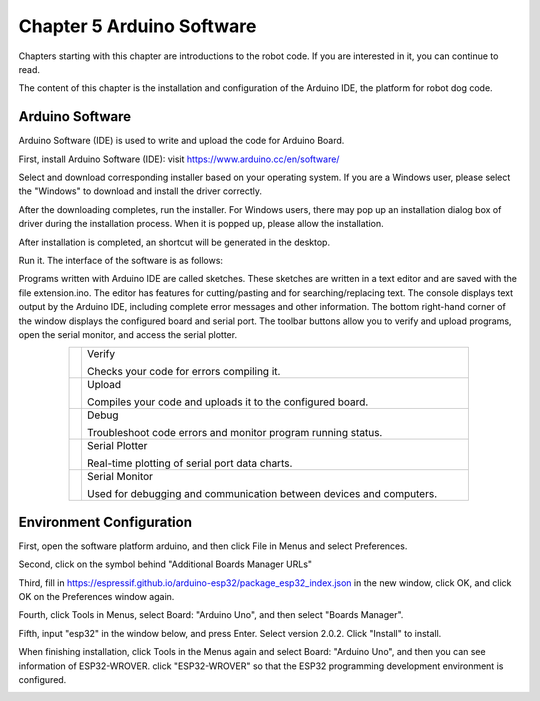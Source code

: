 ##############################################################################
Chapter 5 Arduino Software
##############################################################################

Chapters starting with this chapter are introductions to the robot code. If you are interested in it, you can continue to read.

The content of this chapter is the installation and configuration of the Arduino IDE, the platform for robot dog code.

Arduino Software
**********************************

Arduino Software (IDE) is used to write and upload the code for Arduino Board.

First, install Arduino Software (IDE): visit https://www.arduino.cc/en/software/

.. image:: ../_static/imgs/5_Arduino_Software/Preface03.png
    :align: center

Select and download corresponding installer based on your operating system. If you are a Windows user, please select the "Windows" to download and install the driver correctly.

.. image:: ../_static/imgs/5_Arduino_Software/Preface04.png
    :align: center

After the downloading completes, run the installer. For Windows users, there may pop up an installation dialog box of driver during the installation process. When it is popped up, please allow the installation.

After installation is completed, an shortcut will be generated in the desktop.

.. image:: ../_static/imgs/5_Arduino_Software/Preface05.png
    :align: center

Run it. The interface of the software is as follows:

.. image:: ../_static/imgs/5_Arduino_Software/Preface06.png
    :align: center

Programs written with Arduino IDE are called sketches. These sketches are written in a text editor and are saved with the file extension.ino. The editor has features for cutting/pasting and for searching/replacing text. The console displays text output by the Arduino IDE, including complete error messages and other information. The bottom right-hand corner of the window displays the configured board and serial port. The toolbar buttons allow you to verify and upload programs, open the serial monitor, and access the serial plotter.

.. table::
    :align: center
    :class: table-line
    :width: 80%
    
    +-------------+---------------------------------------------------------------------+
    | |Preface07| | Verify                                                              |
    |             |                                                                     |
    |             | Checks your code for errors compiling it.                           |
    +-------------+---------------------------------------------------------------------+
    | |Preface08| | Upload                                                              |
    |             |                                                                     |
    |             | Compiles your code and uploads it to the configured board.          |
    +-------------+---------------------------------------------------------------------+
    | |Preface09| | Debug                                                               |
    |             |                                                                     |
    |             | Troubleshoot code errors and monitor program running status.        |
    +-------------+---------------------------------------------------------------------+
    | |Preface10| | Serial Plotter                                                      |
    |             |                                                                     |
    |             | Real-time plotting of serial port data charts.                      |
    +-------------+---------------------------------------------------------------------+
    | |Preface11| | Serial Monitor                                                      |
    |             |                                                                     |
    |             | Used for debugging and communication between devices and computers. |
    +-------------+---------------------------------------------------------------------+

.. |Preface07| image:: ../_static/imgs/5_Arduino_Software/Preface07.png
.. |Preface08| image:: ../_static/imgs/5_Arduino_Software/Preface08.png
.. |Preface09| image:: ../_static/imgs/5_Arduino_Software/Preface09.png
.. |Preface10| image:: ../_static/imgs/5_Arduino_Software/Preface10.png
.. |Preface11| image:: ../_static/imgs/5_Arduino_Software/Preface11.png

Environment Configuration
********************************

First, open the software platform arduino, and then click File in Menus and select Preferences.

.. image:: ../_static/imgs/5_Arduino_Software/Chapter05_05.png
    :align: center

Second, click on the symbol behind "Additional Boards Manager URLs" 

.. image:: ../_static/imgs/5_Arduino_Software/Chapter05_06.png
    :align: center

Third, fill in https://espressif.github.io/arduino-esp32/package_esp32_index.json in the new window, click OK, and click OK on the Preferences window again.

.. image:: ../_static/imgs/5_Arduino_Software/Chapter05_07.png
    :align: center

Fourth, click Tools in Menus, select Board: "Arduino Uno", and then select "Boards Manager".

.. image:: ../_static/imgs/5_Arduino_Software/Chapter05_08.png
    :align: center

Fifth, input "esp32" in the window below, and press Enter. Select version 2.0.2. Click "Install" to install.

.. image:: ../_static/imgs/5_Arduino_Software/Chapter05_09.png
    :align: center

When finishing installation, click Tools in the Menus again and select Board: "Arduino Uno", and then you can see information of ESP32-WROVER. click "ESP32-WROVER" so that the ESP32 programming development environment is configured.

.. image:: ../_static/imgs/5_Arduino_Software/Chapter05_10.png
    :align: center